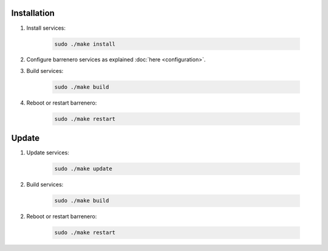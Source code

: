 ..
    Barrenero, a set of services and tools for effective mining cryptocurrencies.
    Copyright (C) 2017  José Antonio Perdiguero López

    This program is free software: you can redistribute it and/or modify
    it under the terms of the GNU General Public License as published by
    the Free Software Foundation, either version 3 of the License, or
    (at your option) any later version.

    This program is distributed in the hope that it will be useful,
    but WITHOUT ANY WARRANTY; without even the implied warranty of
    MERCHANTABILITY or FITNESS FOR A PARTICULAR PURPOSE.  See the
    GNU General Public License for more details.

    You should have received a copy of the GNU General Public License
    along with this program.  If not, see <https://www.gnu.org/licenses/>.

Installation
============

1. Install services:

    .. code:: console

        sudo ./make install

2. Configure barrenero services as explained :doc:`here <configuration>`.

3. Build services:

    .. code:: console

        sudo ./make build

4. Reboot or restart barrenero:

    .. code:: console

        sudo ./make restart

Update
======

1. Update services:

    .. code:: console

        sudo ./make update

2. Build services:

    .. code:: console

        sudo ./make build

2. Reboot or restart barrenero:

    .. code:: console

        sudo ./make restart
